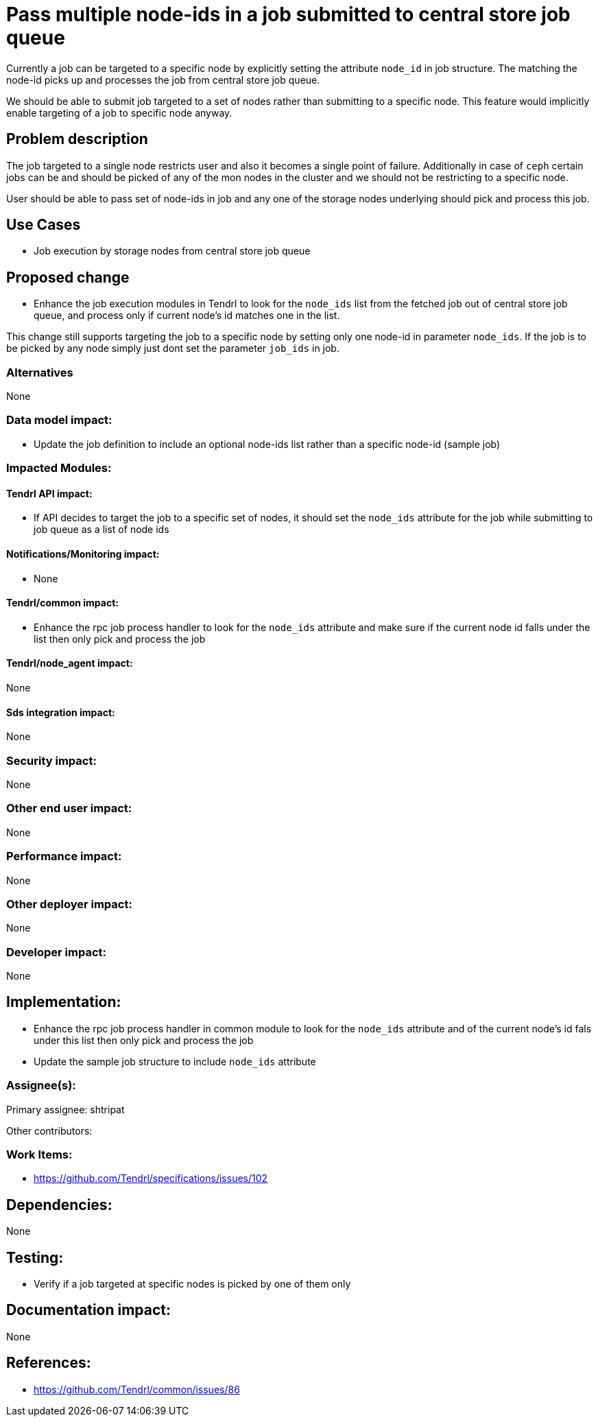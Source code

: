 = Pass multiple node-ids in a job submitted to central store job queue

Currently a job can be targeted to a specific node by explicitly setting the
attribute `node_id` in job structure. The matching the node-id picks up and
processes the job from central store job queue.

We should be able to submit job targeted to a set of nodes rather than submitting
to a specific node. This feature would implicitly enable targeting of a job to
specific node anyway.

== Problem description

The job targeted to a single node restricts user and also it becomes a single
point of failure. Additionally in case of `ceph` certain jobs can be and should
be picked of any of the mon nodes in the cluster and we should not be
restricting to a specific node.

User should be able to pass set of node-ids in job and any one of the storage
nodes underlying should pick and process this job.

== Use Cases

* Job execution by storage nodes from central store job queue

== Proposed change

* Enhance the job execution modules in Tendrl to look for the `node_ids` list from
the fetched job out of central store job queue, and process only if current
node's id matches one in the list.

This change still supports targeting the job to a specific node by setting only one node-id
in parameter `node_ids`. If the job is to be picked by any node simply just dont set the
parameter `job_ids` in job.

=== Alternatives

None

=== Data model impact:

* Update the job definition to include an optional node-ids list rather than a
specific node-id (sample job)

=== Impacted Modules:

==== Tendrl API impact:

* If API decides to target the job to a specific set of nodes, it should set the
`node_ids` attribute for the job while submitting to job queue as a list of node
ids

==== Notifications/Monitoring impact:

* None

==== Tendrl/common impact:

* Enhance the rpc job process handler to look for the `node_ids` attribute and
make sure if the current node id falls under the list then only pick and process
the job

==== Tendrl/node_agent impact:

None

==== Sds integration impact:

None

=== Security impact:

None

=== Other end user impact:

None

=== Performance impact:

None

=== Other deployer impact:

None

=== Developer impact:

None

== Implementation:

* Enhance the rpc job process handler in common module to look for the
`node_ids` attribute and of the current node's id fals under this list then only
pick and process the job

* Update the sample job structure to include `node_ids` attribute

=== Assignee(s):

Primary assignee:
  shtripat

Other contributors:

=== Work Items:

* https://github.com/Tendrl/specifications/issues/102

== Dependencies:

None

== Testing:

* Verify if a job targeted at specific nodes is picked by one of them only

== Documentation impact:

None

== References:

* https://github.com/Tendrl/common/issues/86
